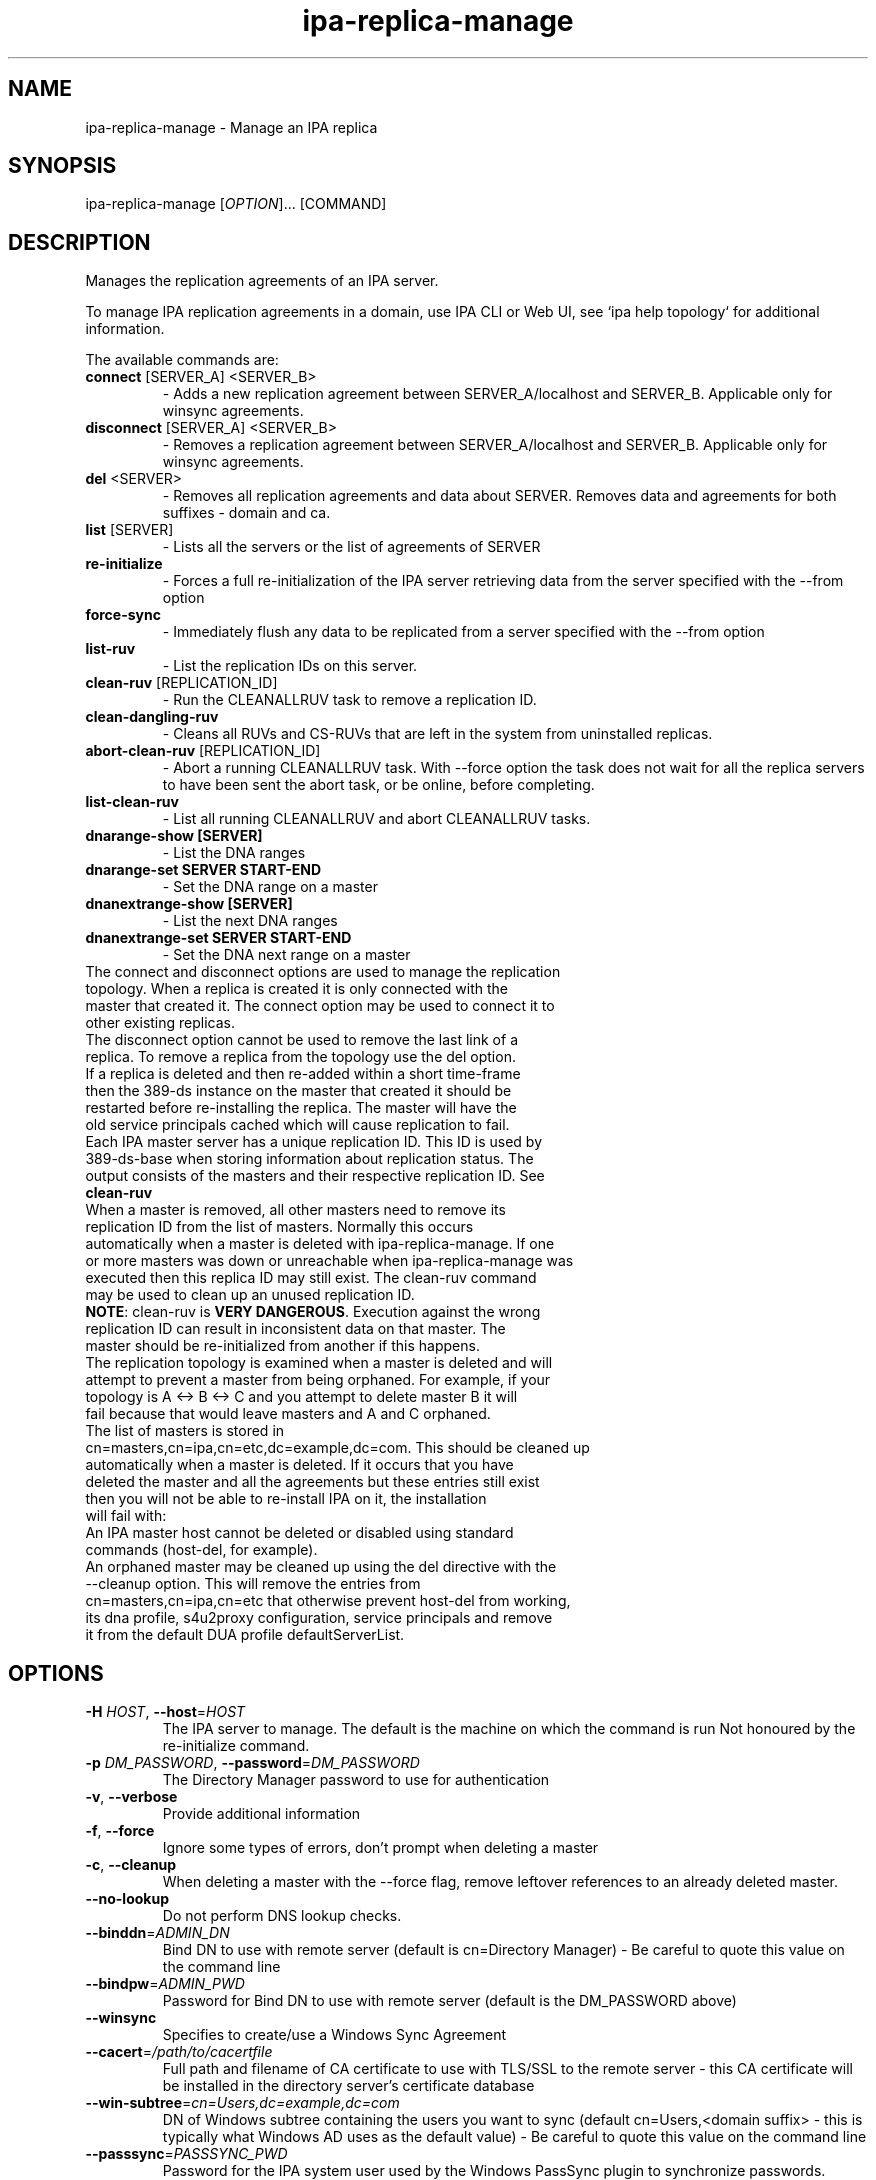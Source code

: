 .\" A man page for ipa-replica-manage
.\" Copyright (C) 2008 Red Hat, Inc.
.\"
.\" This program is free software; you can redistribute it and/or modify
.\" it under the terms of the GNU General Public License as published by
.\" the Free Software Foundation, either version 3 of the License, or
.\" (at your option) any later version.
.\"
.\" This program is distributed in the hope that it will be useful, but
.\" WITHOUT ANY WARRANTY; without even the implied warranty of
.\" MERCHANTABILITY or FITNESS FOR A PARTICULAR PURPOSE.  See the GNU
.\" General Public License for more details.
.\"
.\" You should have received a copy of the GNU General Public License
.\" along with this program.  If not, see <http://www.gnu.org/licenses/>.
.\"
.\" Author: Rob Crittenden <rcritten@redhat.com>
.\"
.TH "ipa-replica-manage" "1" "Jul 12 2016" "FreeIPA" "FreeIPA Manual Pages"
.SH "NAME"
ipa\-replica\-manage \- Manage an IPA replica
.SH "SYNOPSIS"
ipa\-replica\-manage [\fIOPTION\fR]... [COMMAND]
.SH "DESCRIPTION"
Manages the replication agreements of an IPA server.

To manage IPA replication agreements in a domain, use IPA CLI
or Web UI, see `ipa help topology` for additional information.

The available commands are:
.TP
\fBconnect\fR [SERVER_A] <SERVER_B>
\- Adds a new replication agreement between SERVER_A/localhost and SERVER_B. Applicable only for winsync agreements.
.TP
\fBdisconnect\fR [SERVER_A] <SERVER_B>
\- Removes a replication agreement between SERVER_A/localhost and SERVER_B. Applicable only for winsync agreements.
.TP
\fBdel\fR <SERVER>
\- Removes all replication agreements and data about SERVER. Removes data and agreements for both suffixes - domain and ca.
.TP
\fBlist\fR [SERVER]
\- Lists all the servers or the list of agreements of SERVER
.TP
\fBre\-initialize\fR
\- Forces a full re\-initialization of the IPA server retrieving data from the server specified with the \-\-from option
.TP
\fBforce\-sync\fR
\- Immediately flush any data to be replicated from a server specified with the \-\-from option
.TP
\fBlist\-ruv\fR
\- List the replication IDs on this server.
.TP
\fBclean\-ruv\fR [REPLICATION_ID]
\- Run the CLEANALLRUV task to remove a replication ID.
.TP
\fBclean\-dangling\-ruv\fR
\- Cleans all RUVs and CS\-RUVs that are left in the system from uninstalled replicas.
.TP
\fBabort\-clean\-ruv\fR [REPLICATION_ID]
\- Abort a running CLEANALLRUV task. With \-\-force option the task does not wait for all the replica servers to have been sent the abort task, or be online, before completing.
.TP
\fBlist\-clean\-ruv\fR
\- List all running CLEANALLRUV and abort CLEANALLRUV tasks.
.TP
\fBdnarange\-show [SERVER]\fR
\- List the DNA ranges
.TP
\fBdnarange\-set SERVER START\-END\fR
\- Set the DNA range on a master
.TP
\fBdnanextrange\-show [SERVER]\fR
\- List the next DNA ranges
.TP
\fBdnanextrange\-set SERVER START\-END\fR
\- Set the DNA next range on a master
.TP
The connect and disconnect options are used to manage the replication topology. When a replica is created it is only connected with the master that created it. The connect option may be used to connect it to other existing replicas.
.TP
The disconnect option cannot be used to remove the last link of a replica. To remove a replica from the topology use the del option.
.TP
If a replica is deleted and then re\-added within a short time\-frame then the 389\-ds instance on the master that created it should be restarted before re\-installing the replica. The master will have the old service principals cached which will cause replication to fail.
.TP
Each IPA master server has a unique replication ID. This ID is used by 389\-ds\-base when storing information about replication status. The output consists of the masters and their respective replication ID. See \fBclean\-ruv\fR
.TP
When a master is removed, all other masters need to remove its replication ID from the list of masters. Normally this occurs automatically when a master is deleted with ipa\-replica\-manage. If one or more masters was down or unreachable when ipa\-replica\-manage was executed then this replica ID may still exist. The clean\-ruv command may be used to clean up an unused replication ID.
.TP
\fBNOTE\fR: clean\-ruv is \fBVERY DANGEROUS\fR. Execution against the wrong replication ID can result in inconsistent data on that master. The master should be re\-initialized from another if this happens.
.TP
The replication topology is examined when a master is deleted and will attempt to prevent a master from being orphaned. For example, if your topology is A <\-> B <\-> C and you attempt to delete master B it will fail because that would leave masters and A and C orphaned.
.TP
The list of masters is stored in cn=masters,cn=ipa,cn=etc,dc=example,dc=com. This should be cleaned up automatically when a master is deleted. If it occurs that you have deleted the master and all the agreements but these entries still exist then you will not be able to re\-install IPA on it, the installation will fail with:
.TP
An IPA master host cannot be deleted or disabled using standard commands (host\-del, for example).
.TP
An orphaned master may be cleaned up using the del directive with the \-\-cleanup option. This will remove the entries from cn=masters,cn=ipa,cn=etc that otherwise prevent host\-del from working, its dna profile, s4u2proxy configuration, service principals and remove it from the default DUA profile defaultServerList.
.SH "OPTIONS"
.TP
\fB\-H\fR \fIHOST\fR, \fB\-\-host\fR=\fIHOST\fR
The IPA server to manage.
The default is the machine on which the command is run
Not honoured by the re\-initialize command.
.TP
\fB\-p\fR \fIDM_PASSWORD\fR, \fB\-\-password\fR=\fIDM_PASSWORD\fR
The Directory Manager password to use for authentication
.TP
\fB\-v\fR, \fB\-\-verbose\fR
Provide additional information
.TP
\fB\-f\fR, \fB\-\-force\fR
Ignore some types of errors, don't prompt when deleting a master
.TP
\fB\-c\fR, \fB\-\-cleanup\fR
When deleting a master with the \-\-force flag, remove leftover references to an already deleted master.
.TP
\fB\-\-no\-lookup\fR
Do not perform DNS lookup checks.
.TP
\fB\-\-binddn\fR=\fIADMIN_DN\fR
Bind DN to use with remote server (default is cn=Directory Manager) \- Be careful to quote this value on the command line
.TP
\fB\-\-bindpw\fR=\fIADMIN_PWD\fR
Password for Bind DN to use with remote server (default is the DM_PASSWORD above)
.TP
\fB\-\-winsync\fR
Specifies to create/use a Windows Sync Agreement
.TP
\fB\-\-cacert\fR=\fI/path/to/cacertfile\fR
Full path and filename of CA certificate to use with TLS/SSL to the remote server \- this CA certificate will be installed in the directory server's certificate database
.TP
\fB\-\-win\-subtree\fR=\fIcn=Users,dc=example,dc=com\fR
DN of Windows subtree containing the users you want to sync (default cn=Users,<domain suffix> \- this is typically what Windows AD uses as the default value) \- Be careful to quote this value on the command line
.TP
\fB\-\-passsync\fR=\fIPASSSYNC_PWD\fR
Password for the IPA system user used by the Windows PassSync plugin to synchronize passwords. Required when using \-\-winsync. This does not mean you have to use the PassSync service.
.TP
\fB\-\-from\fR=\fISERVER\fR
The server to pull the data from, used by the re\-initialize and force\-sync commands.
.TP
.SH "RANGES"
IPA uses the 389\-ds Distributed Numeric Assignment (DNA) Plugin to allocate POSIX ids for users and groups. A range is created when IPA is installed and half the range is assigned to the first IPA master for the purposes of allocation.
.TP
New IPA masters do not automatically get a DNA range assignment. A range assignment is done only when a user or POSIX group is added on that master.
.TP
The DNA plugin also supports an "on\-deck" or next range configuration. When the primary range is exhaused, rather than going to another master to ask for more, it will use its on\-deck range if one is defined. Each master can have only one range and one on\-deck range defined.
.TP
When a master is removed an attempt is made to save its DNA range(s) onto another master in its on\-deck range. IPA will not attempt to extend or merge ranges. If there are no available on\-deck range slots then this is reported to the user. The range is effectively lost unless it is manually merged into the range of another master.
.TP
The DNA range and on\-deck (next) values can be managed using the dnarange\-set and dnanextrange\-set commands. The rules for managing these ranges are:
\- The range must be completely contained within a local range as defined by the ipa idrange command.

\- The range cannot overlap the DNA range or on\-deck range on another IPA master.

\- The range cannot overlap the ID range of an AD Trust.

\- The primary DNA range cannot be removed.

\- An on\-deck range range can be removed by setting it to 0\-0. The assumption is that the range will be manually moved or merged elsewhere.
.TP
The range and next range of a specific master can be displayed by passing the FQDN of that master to the dnarange\-show or dnanextrange\-show command.
.TP
Performing range changes as a delegated administrator (e.g. not using the Directory Manager password) requires additional 389\-ds ACIs. These are installed in upgraded masters but not existing ones. The changes are made in cn=config which is not replicated. The result is that DNA ranges cannot be managed on non\-upgraded masters as a delegated administrator.
.SH "EXAMPLES"
.TP
List all masters:
 # ipa\-replica\-manage list
 srv1.example.com: master
 srv2.example.com: master
 srv3.example.com: master
 srv4.example.com: master
.TP
List a server's replication agreements.
 # ipa\-replica\-manage list srv1.example.com
 srv2.example.com: replica
 srv3.example.com: replica
.TP
Re\-initialize a replica:
 # ipa\-replica\-manage re\-initialize \-\-from srv2.example.com

This will re\-initialize the data on the server where you execute the command, retrieving the data from the srv2.example.com replica
.TP
Add a new replication agreement:
 # ipa\-replica\-manage connect srv2.example.com srv4.example.com
.TP
Remove an existing replication agreement:
 # ipa\-replica\-manage disconnect srv1.example.com srv3.example.com
.TP
Completely remove a replica:
 # ipa\-replica\-manage del srv4.example.com
.TP
Using connect/disconnect you can manage the replication topology.
.TP
List the replication IDs in use:
 # ipa\-replica\-manage list\-ruv
 Replica Update Vectors:
     srv1.example.com:389: 7
     srv2.example.com:389: 4
 Certificate Server Replica Update Vectors:
     srv1.example.com:389: 9
.TP
Remove references to an orphaned and deleted master:
 # ipa\-replica\-manage del \-\-force \-\-cleanup master.example.com
.SH "WINSYNC"
Creating a Windows AD Synchronization agreement is similar to creating an IPA replication agreement, there are just a couple of extra steps.

A special user entry is created for the PassSync service. The DN of this entry is uid=passsync,cn=sysaccounts,cn=etc,<basedn>. You are not required to use PassSync to use a Windows synchronization agreement but setting a password for the user is required.

The following examples use the AD administrator account as the synchronization user. This is not mandatory but the user must have read\-access to the subtree.

.TP
1. Transfer the base64\-encoded Windows AD CA Certificate to your IPA Server
.TP
2. Remove any existing kerberos credentials
  # kdestroy
.TP
3. Add the winsync replication agreement
  # ipa\-replica\-manage connect \-\-winsync \-\-passsync=<bindpwd_for_syncuser_that will_be_used_for_agreement> \-\-cacert=/path/to/adscacert/WIN\-CA.cer \-\-binddn "cn=administrator,cn=users,dc=ad,dc=example,dc=com" \-\-bindpw <ads_administrator_password> \-v <adserver.fqdn>
.TP
You will be prompted to supply the Directory Manager's password.
.TP
Create a winsync replication agreement:

 # ipa\-replica\-manage connect \-\-winsync \-\-passsync=MySecret
\-\-cacert=/root/WIN\-CA.cer \-\-binddn "cn=administrator,cn=users,dc=ad,dc=example,dc=com"
\-\-bindpw MySecret \-v windows.ad.example.com

.TP
Remove a winsync replication agreement:
 # ipa\-replica\-manage disconnect windows.ad.example.com
.SH "PASSSYNC"
PassSync is a Windows service that runs on AD Domain Controllers to intercept password changes. It sends these password changes to the IPA LDAP server over TLS. These password changes bypass normal IPA password policy settings and the password is not set to immediately expire. This is because by the time IPA receives the password change it has already been accepted by AD so it is too late to reject it.
.TP
IPA maintains a list of DNs that are exempt from password policy. A special user is added automatically when a winsync replication agreement is created. The DN of this user is added to the exemption list stored in passSyncManagersDNs in the entry cn=ipa_pwd_extop,cn=plugins,cn=config.
.SH "EXIT STATUS"
0 if the command was successful

1 if an error occurred
